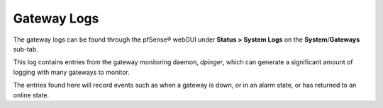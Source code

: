 Gateway Logs
============

The gateway logs can be found through the pfSense® webGUI under 
**Status > System Logs** on the **System**/**Gateways** sub-tab.

This log contains entries from the gateway monitoring daemon, *dpinger*,
which can generate a significant amount of logging with many gateways to
monitor.

The entries found here will record events such as when a gateway is
down, or in an alarm state, or has returned to an online state.

